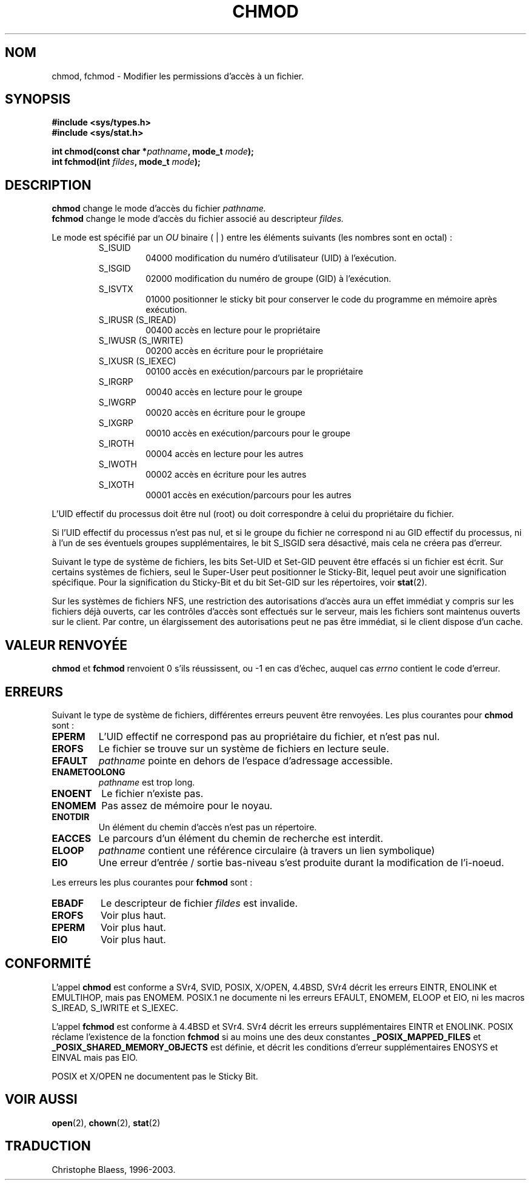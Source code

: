.\" Hey Emacs! This file is -*- nroff -*- source.
.\"
.\" Copyright (c) 1992 Drew Eckhardt (drew@cs.colorado.edu), March 28, 1992
.\"
.\" Permission is granted to make and distribute verbatim copies of this
.\" manual provided the copyright notice and this permission notice are
.\" preserved on all copies.
.\"
.\" Permission is granted to copy and distribute modified versions of this
.\" manual under the conditions for verbatim copying, provided that the
.\" entire resulting derived work is distributed under the terms of a
.\" permission notice identical to this one
.\" 
.\" Since the Linux kernel and libraries are constantly changing, this
.\" manual page may be incorrect or out-of-date.  The author(s) assume no
.\" responsibility for errors or omissions, or for damages resulting from
.\" the use of the information contained herein.  The author(s) may not
.\" have taken the same level of care in the production of this manual,
.\" which is licensed free of charge, as they might when working
.\" professionally.
.\" 
.\" Formatted or processed versions of this manual, if unaccompanied by
.\" the source, must acknowledge the copyright and authors of this work.
.\"
.\" Modified by Michael Haardt (u31b3hs@pool.informatik.rwth-aachen.de)
.\" Modified Wed Jul 21 20:18:11 1993 by Rik Faith (faith@cs.unc.edu)
.\"
.\" Traduction 9/10/1996 par Christophe Blaess (ccb@club-internet.fr)
.\"  màj 10/12/1997 (LDP man-pages 1.18)
.\"  màj 26/04/1998 (LDP man-pages 1.19)
.\"  màj 17/01/2002 (LDP man-pages 1.38)
.\"  màj 18/07/2003 (LDP man-pages 1.56)
.TH CHMOD 2 "18 juillet 2003" LDP "Manuel du programmeur Linux"
.SH NOM 
chmod, fchmod \- Modifier les permissions d'accès à un fichier.
.SH SYNOPSIS
.B #include <sys/types.h>
.br
.B #include <sys/stat.h>
.sp
.BI "int chmod(const char *" pathname ", mode_t " mode );
.br
.BI "int fchmod(int " fildes ", mode_t " mode );
.SH DESCRIPTION
.B chmod
change le mode d'accès du fichier
.I pathname.
.br
.B fchmod
change le mode d'accès du fichier associé au descripteur
.I fildes.

Le mode est spécifié par un
.IR OU 
binaire ( | ) entre les éléments suivants (les nombres sont en octal) :
.RS
.sp
.TP
S_ISUID
04000
modification du numéro d'utilisateur (UID) à l'exécution.
.TP
S_ISGID
02000
modification du numéro de groupe (GID) à l'exécution.
.TP
S_ISVTX
01000
positionner le sticky bit pour conserver le code
du programme en mémoire après exécution.
.TP
S_IRUSR (S_IREAD)
00400 
accès en lecture pour le propriétaire
.TP
S_IWUSR (S_IWRITE)
00200 
accès en écriture pour le propriétaire
.TP
S_IXUSR (S_IEXEC)
00100 
accès en exécution/parcours par le propriétaire
.TP
S_IRGRP
00040 
accès en lecture pour le groupe
.TP
S_IWGRP
00020 
accès en écriture pour le groupe
.TP
S_IXGRP
00010 
accès en exécution/parcours pour le groupe
.TP
S_IROTH
00004 
accès en lecture pour les autres
.TP
S_IWOTH
00002 
accès en écriture pour les autres
.TP
S_IXOTH
00001 
accès en exécution/parcours pour les autres
.sp
.RE

L'UID effectif du processus doit être nul (root) ou doit correspondre à celui  
du propriétaire du fichier.

Si l'UID effectif du processus n'est pas nul, et si le groupe du fichier
ne correspond ni au GID effectif du processus, ni à l'un de ses éventuels
groupes supplémentaires, le bit S_ISGID sera désactivé, mais cela ne créera
pas d'erreur.

Suivant le type de système de fichiers, les bits Set\-UID et Set\-GID peuvent
être effacés si un fichier est écrit. Sur certains systèmes de fichiers,
seul le Super\-User peut positionner le Sticky\-Bit, lequel peut avoir une
signification spécifique. Pour la signification du Sticky\-Bit et du bit
Set-GID sur les répertoires, voir
.BR stat (2).

Sur les systèmes de fichiers NFS, une restriction des autorisations d'accès
aura un effet immédiat y compris sur les fichiers déjà ouverts, car les
contrôles d'accès sont effectués sur le serveur, mais les fichiers sont
maintenus ouverts sur le client. Par contre, un élargissement des autorisations
peut ne pas être immédiat, si le client dispose d'un cache.
.SH "VALEUR RENVOYÉE"
.BR chmod " et " fchmod
renvoient 0 s'ils réussissent, ou \-1 en cas d'échec, auquel cas
.I errno
contient le code d'erreur.
.SH ERREURS
Suivant le type de système de fichiers, différentes erreurs peuvent
être renvoyées. Les plus courantes pour
.B chmod
sont :
.TP
.B EPERM
L'UID effectif ne correspond pas au propriétaire du fichier, et n'est pas nul.
.TP
.B EROFS
Le fichier se trouve sur un système de fichiers en lecture seule.
.TP
.B EFAULT
.I pathname
pointe en dehors de l'espace d'adressage accessible.
.TP
.B ENAMETOOLONG
.I pathname
est trop long.
.TP
.B ENOENT
Le fichier n'existe pas.
.TP
.B ENOMEM
Pas assez de mémoire pour le noyau.      
.TP
.B ENOTDIR
Un élément du chemin d'accès n'est pas un répertoire.
.TP
.B EACCES
Le parcours d'un élément du chemin de recherche est interdit.
.TP
.B ELOOP
.I pathname
contient une référence circulaire (à travers un lien symbolique)
.TP
.B EIO
Une erreur d'entrée / sortie bas-niveau s'est produite durant la
modification de l'i-noeud.
.PP
Les erreurs les plus courantes pour
.B fchmod
sont :
.TP
.B EBADF
Le descripteur de fichier
.I fildes
est invalide.
.TP
.B EROFS
Voir plus haut.
.TP
.B EPERM
Voir plus haut.
.TP
.B EIO
Voir plus haut.
.SH "CONFORMITÉ"
L'appel
.B chmod
est conforme a SVr4, SVID, POSIX, X/OPEN, 4.4BSD, 
SVr4 décrit les erreurs EINTR,  ENOLINK  et  EMULTIHOP, mais pas ENOMEM.
POSIX.1  ne documente ni les erreurs EFAULT, ENOMEM, ELOOP et EIO,
ni les macros S_IREAD, S_IWRITE et S_IEXEC.
.PP
L'appel
.B fchmod
est conforme à 4.4BSD et SVr4.
SVr4 décrit les erreurs supplémentaires EINTR et ENOLINK.
POSIX réclame l'existence de la fonction
.B fchmod
si au moins une des
deux constantes
.B _POSIX_MAPPED_FILES
et
.B _POSIX_SHARED_MEMORY_OBJECTS
est définie,
et décrit les conditions d'erreur supplémentaires ENOSYS et EINVAL
mais pas EIO.
.PP
POSIX et X/OPEN ne documentent pas le Sticky Bit.
.SH "VOIR AUSSI"
.BR open (2),
.BR chown (2),
.BR stat (2)
.SH TRADUCTION
Christophe Blaess, 1996-2003.
